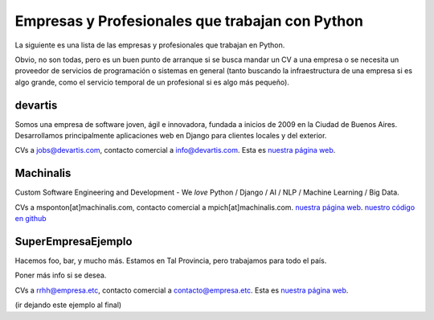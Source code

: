 
Empresas y Profesionales que trabajan con Python
------------------------------------------------

La siguiente es una lista de las empresas y profesionales que trabajan en Python.

Obvio, no son todas, pero es un buen punto de arranque si se busca mandar un CV a una empresa o se necesita un proveedor de servicios de programación o sistemas en general (tanto buscando la infraestructura de una empresa si es algo grande, como el servicio temporal de un profesional si es algo más pequeño).

devartis
~~~~~~~~

Somos una empresa de software joven, ágil e innovadora, fundada a inicios de 2009 en la Ciudad de Buenos Aires. Desarrollamos principalmente aplicaciones web en Django para clientes locales y del exterior. 

CVs a `jobs@devartis.com`_, contacto comercial a `info@devartis.com`_. Esta es `nuestra página web`_.

Machinalis
~~~~~~~~~~

Custom Software Engineering and Development - We *love* Python / Django / AI / NLP / Machine Learning / Big Data. 

CVs a msponton[at]machinalis.com, contacto comercial a mpich[at]machinalis.com.  `nuestra página web <http://www.machinalis.com/>`__.  `nuestro código en github`_

SuperEmpresaEjemplo
~~~~~~~~~~~~~~~~~~~

Hacemos foo, bar, y mucho más. Estamos en Tal Provincia, pero trabajamos para todo el país.

Poner más info si se desea.

CVs a `rrhh@empresa.etc`_, contacto comercial a `contacto@empresa.etc`_. Esta es `nuestra página web <http://www.empresa.etc/>`__.

(ir dejando este ejemplo al final)

.. ############################################################################

.. _jobs@devartis.com: mailto:jobs@devartis.com

.. _info@devartis.com: mailto:info@devartis.com

.. _nuestra página web: http://www.devartis.com/

.. _nuestro código en github: https://github.com/machinalis/

.. _rrhh@empresa.etc: mailto:rrhh@empresa.etc

.. _contacto@empresa.etc: mailto:contacto@empresa.etc


